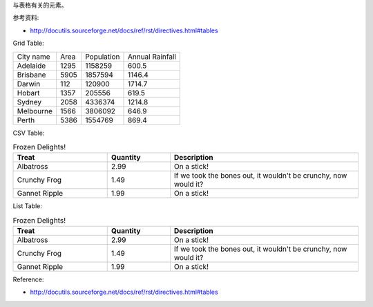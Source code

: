 与表格有关的元素。

参考资料:

- http://docutils.sourceforge.net/docs/ref/rst/directives.html#tables

Grid Table:

+-----------+------+------------+-----------------+
| City name | Area | Population | Annual Rainfall |
+-----------+------+------------+-----------------+
| Adelaide  | 1295 |  1158259   |      600.5      |
+-----------+------+------------+-----------------+
| Brisbane  | 5905 |  1857594   |      1146.4     |
+-----------+------+------------+-----------------+
| Darwin    | 112  |   120900   |      1714.7     |
+-----------+------+------------+-----------------+
| Hobart    | 1357 |   205556   |      619.5      |
+-----------+------+------------+-----------------+
| Sydney    | 2058 |  4336374   |      1214.8     |
+-----------+------+------------+-----------------+
| Melbourne | 1566 |  3806092   |      646.9      |
+-----------+------+------------+-----------------+
| Perth     | 5386 |  1554769   |      869.4      |
+-----------+------+------------+-----------------+

CSV Table:

.. csv-table:: Frozen Delights!
   :header: "Treat", "Quantity", "Description"
   :widths: 15, 10, 30

   "Albatross", 2.99, "On a stick!"
   "Crunchy Frog", 1.49, "If we took the bones out, it wouldn't be
   crunchy, now would it?"
   "Gannet Ripple", 1.99, "On a stick!"

List Table:

.. list-table:: Frozen Delights!
   :widths: 15 10 30
   :header-rows: 1

   * - Treat
     - Quantity
     - Description
   * - Albatross
     - 2.99
     - On a stick!
   * - Crunchy Frog
     - 1.49
     - If we took the bones out, it wouldn't be
       crunchy, now would it?
   * - Gannet Ripple
     - 1.99
     - On a stick!

Reference:

- http://docutils.sourceforge.net/docs/ref/rst/directives.html#tables